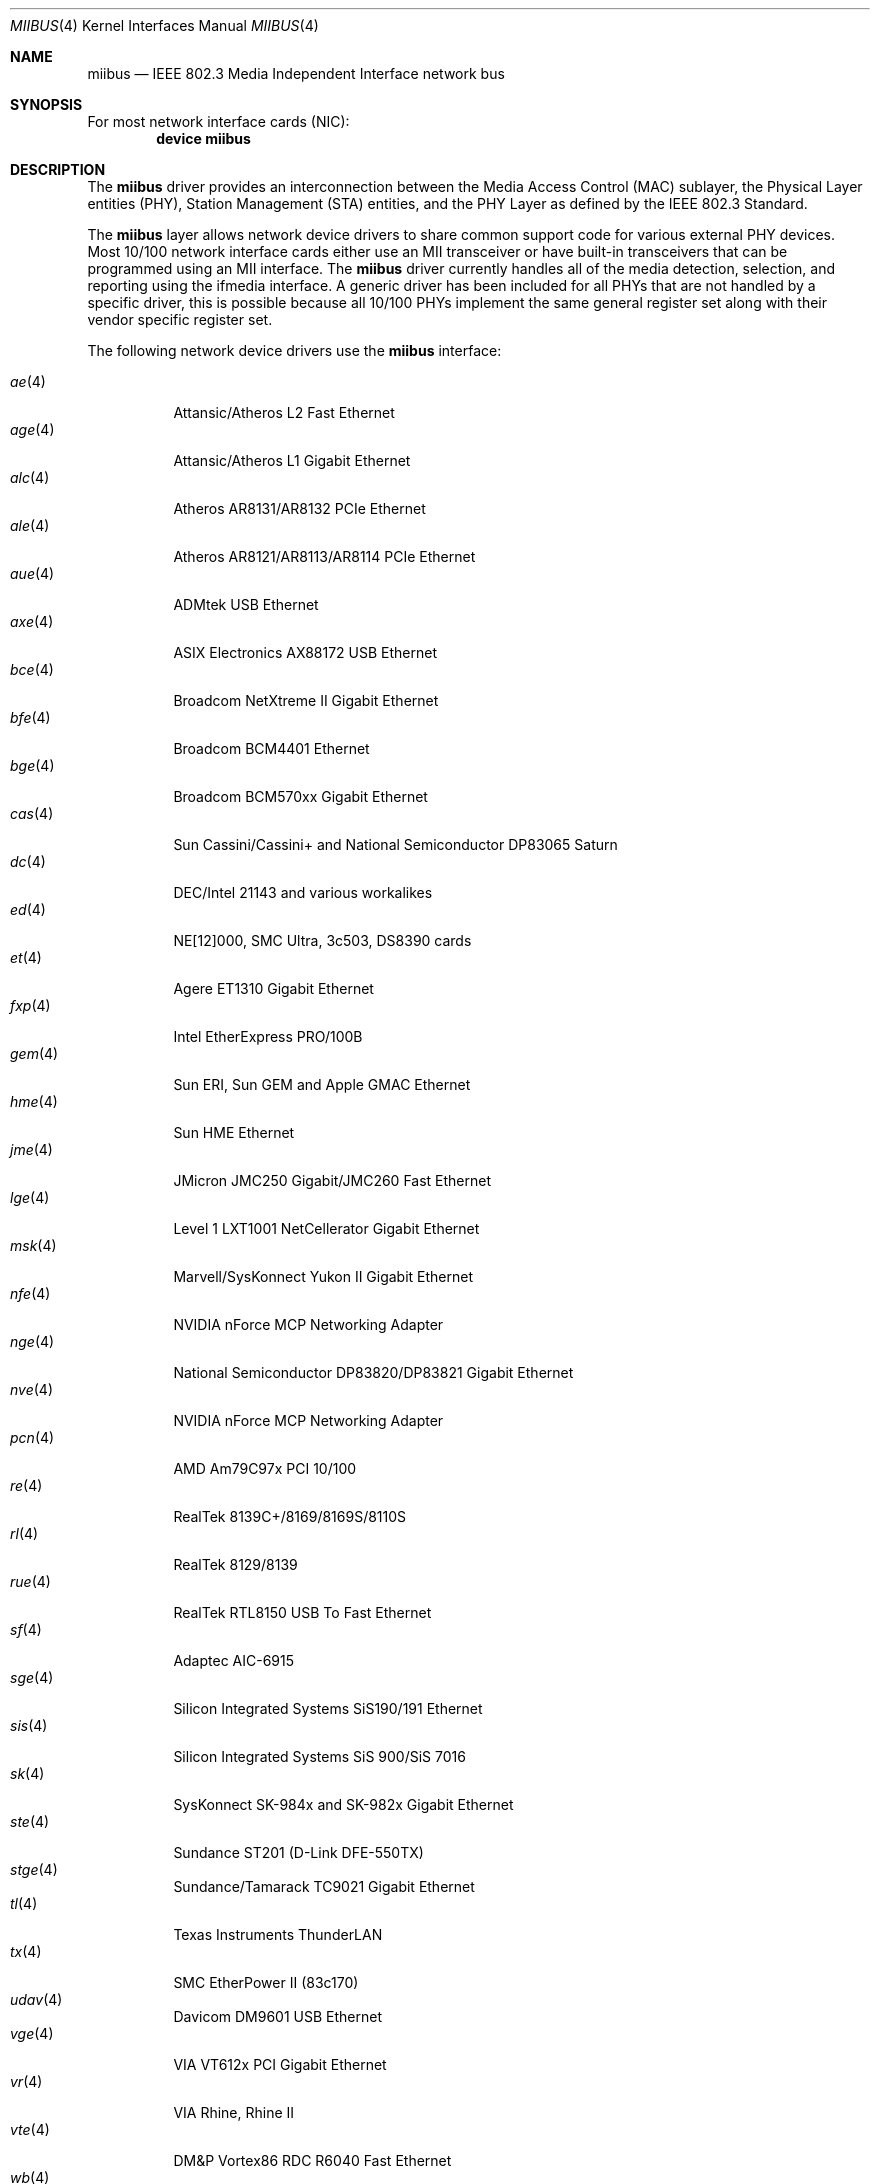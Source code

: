 .\" Written by Tom Rhodes for the FreeBSD Project.
.\" Please see the /usr/src/COPYRIGHT file for copyright information.
.\"
.\" This document takes information from the IEEE 802.3 Standard
.\" along with various comments from Peter Wemm, Robert Watson, and Bill Paul.
.\" Originally this file looked much like the NetBSD mii(4) manual page, but
.\" I doubt you would ever notice due to large differences.
.\"
.\" $FreeBSD: releng/10.1/share/man/man4/miibus.4 217464 2011-01-15 22:07:08Z marius $
.\"
.Dd January 15, 2011
.Dt MIIBUS 4
.Os
.Sh NAME
.Nm miibus
.Nd IEEE 802.3 Media Independent Interface network bus
.Sh SYNOPSIS
For most network interface cards (NIC):
.Cd "device miibus"
.Sh DESCRIPTION
The
.Nm
driver provides an interconnection between the Media Access Control (MAC)
sublayer, the Physical Layer entities (PHY), Station Management (STA)
entities, and the PHY Layer as defined by the IEEE 802.3 Standard.
.Pp
The
.Nm
layer allows network device drivers to share common support
code for various external PHY devices.
Most 10/100 network interface cards either use an MII transceiver
or have built-in transceivers that can be programmed using an MII
interface.
The
.Nm
driver currently handles all of the media detection,
selection, and reporting using the ifmedia interface.
A generic driver has been included for all PHYs that are not
handled by a specific driver, this is possible because all
10/100 PHYs implement the same general register set along with
their vendor specific register set.
.Pp
The following network device drivers use the
.Nm
interface:
.Pp
.Bl -tag -compact -width ".Xr fxp 4"
.It Xr ae 4
Attansic/Atheros L2 Fast Ethernet
.It Xr age 4
Attansic/Atheros L1 Gigabit Ethernet
.It Xr alc 4
Atheros AR8131/AR8132 PCIe Ethernet
.It Xr ale 4
Atheros AR8121/AR8113/AR8114 PCIe Ethernet
.It Xr aue 4
ADMtek USB Ethernet
.It Xr axe 4
ASIX Electronics AX88172 USB Ethernet
.It Xr bce 4
Broadcom NetXtreme II Gigabit Ethernet
.It Xr bfe 4
Broadcom BCM4401 Ethernet
.It Xr bge 4
Broadcom BCM570xx Gigabit Ethernet
.It Xr cas 4
Sun Cassini/Cassini+ and National Semiconductor DP83065 Saturn
.It Xr dc 4
DEC/Intel 21143 and various workalikes
.It Xr ed 4
NE[12]000, SMC Ultra, 3c503, DS8390 cards
.It Xr et 4
Agere ET1310 Gigabit Ethernet
.It Xr fxp 4
Intel EtherExpress PRO/100B
.It Xr gem 4
Sun ERI, Sun GEM and Apple GMAC Ethernet
.It Xr hme 4
Sun HME Ethernet
.It Xr jme 4
JMicron JMC250 Gigabit/JMC260 Fast Ethernet
.It Xr lge 4
Level 1 LXT1001 NetCellerator Gigabit Ethernet
.It Xr msk 4
Marvell/SysKonnect Yukon II Gigabit Ethernet
.It Xr nfe 4
NVIDIA nForce MCP Networking Adapter
.It Xr nge 4
National Semiconductor DP83820/DP83821 Gigabit Ethernet
.It Xr nve 4
NVIDIA nForce MCP Networking Adapter
.It Xr pcn 4
AMD Am79C97x PCI 10/100
.It Xr re 4
RealTek 8139C+/8169/8169S/8110S
.It Xr rl 4
RealTek 8129/8139
.It Xr rue 4
RealTek RTL8150 USB To Fast Ethernet
.It Xr sf 4
Adaptec AIC-6915
.It Xr sge 4
Silicon Integrated Systems SiS190/191 Ethernet
.It Xr sis 4
Silicon Integrated Systems SiS 900/SiS 7016
.It Xr sk 4
SysKonnect SK-984x and SK-982x Gigabit Ethernet
.It Xr ste 4
Sundance ST201 (D-Link DFE-550TX)
.It Xr stge 4
Sundance/Tamarack TC9021 Gigabit Ethernet
.It Xr tl 4
Texas Instruments ThunderLAN
.It Xr tx 4
SMC EtherPower II (83c170)
.It Xr udav 4
Davicom DM9601 USB Ethernet
.It Xr vge 4
VIA VT612x PCI Gigabit Ethernet
.It Xr vr 4
VIA Rhine, Rhine II
.It Xr vte 4
DM&P Vortex86 RDC R6040 Fast Ethernet
.It Xr wb 4
Winbond W89C840F
.It Xr xl 4
3Com 3c90x
.El
.Sh COMPATIBILITY
The implementation of
.Nm
was originally intended to have similar API interfaces
to
.Bsx 3.0
and
.Nx ,
but as a result are not well behaved newbus device drivers.
.Sh SEE ALSO
.Xr ae 4 ,
.Xr age 4 ,
.Xr alc 4 ,
.Xr ale 4 ,
.Xr arp 4 ,
.Xr aue 4 ,
.Xr axe 4 ,
.Xr bce 4 ,
.Xr bfe 4 ,
.Xr bge 4 ,
.Xr cas 4 ,
.Xr dc 4 ,
.Xr ed 4 ,
.Xr et 4 ,
.Xr fxp 4 ,
.Xr gem 4 ,
.Xr hme 4 ,
.Xr jme 4 ,
.Xr lge 4 ,
.Xr msk 4 ,
.Xr netintro 4 ,
.Xr nfe 4 ,
.Xr nge 4 ,
.Xr nve 4 ,
.Xr pcn 4 ,
.Xr re 4 ,
.Xr rgephy 4 ,
.Xr rl 4 ,
.Xr rue 4 ,
.Xr sf 4 ,
.Xr sge 4 ,
.Xr sis 4 ,
.Xr sk 4 ,
.Xr ste 4 ,
.Xr stge 4 ,
.Xr tl 4 ,
.Xr tx 4 ,
.Xr udav 4 ,
.Xr vge 4 ,
.Xr vr 4 ,
.Xr vte 4 ,
.Xr wb 4 ,
.Xr xl 4
.Sh STANDARDS
More information on MII can be found in the IEEE 802.3 Standard.
.Sh HISTORY
The
.Nm
driver first appeared in
.Fx 3.3 .
.Sh AUTHORS
This manual page was written by
.An Tom Rhodes Aq trhodes@FreeBSD.org .
